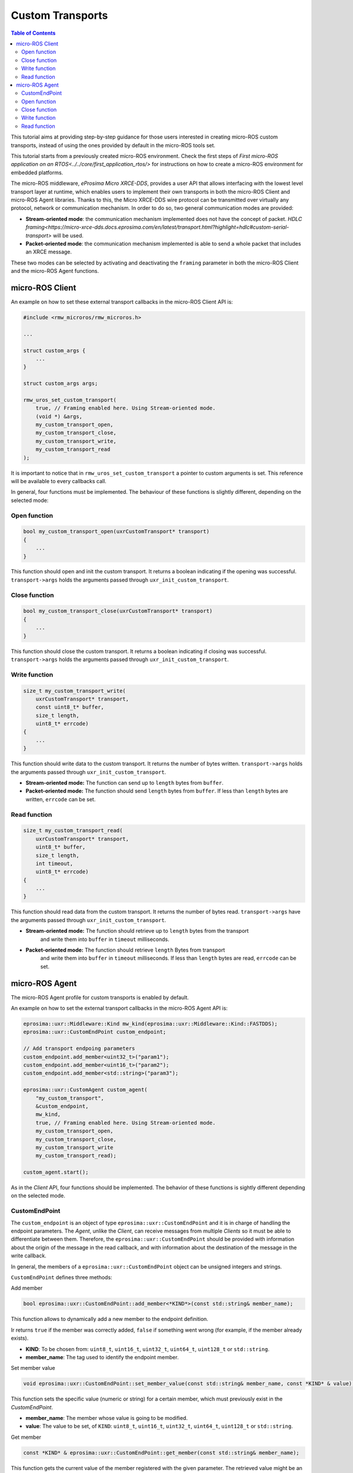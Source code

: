 .. _tutorials_micro_advanced_custom_transports:

Custom Transports
=================

.. contents:: Table of Contents
    :depth: 2
    :local:
    :backlinks: none


This tutorial aims at providing step-by-step guidance for those users interested in creating micro-ROS custom transports, instead of using the ones provided by default in the micro-ROS tools set.

This tutorial starts from a previously created micro-ROS environment. Check the first steps of `First micro-ROS application on an RTOS<../../core/first_application_rtos/>` for instructions on how to create a micro-ROS environment for embedded platforms.

The micro-ROS middleware, *eProsima Micro XRCE-DDS*, provides a user API that allows interfacing with the lowest level transport layer at runtime,
which enables users to implement their own transports in both the micro-ROS Client and micro-ROS Agent libraries.
Thanks to this, the Micro XRCE-DDS wire protocol can be transmitted over virtually any protocol, network or communication
mechanism. In order to do so, two general communication modes are provided:

- **Stream-oriented mode**: the communication mechanism implemented does not have the concept of packet. 
  `HDLC framing<https://micro-xrce-dds.docs.eprosima.com/en/latest/transport.html?highlight=hdlc#custom-serial-transport>` will be used.
- **Packet-oriented mode**: the communication mechanism implemented is able to send a whole packet that includes an XRCE message.

These two modes can be selected by activating and deactivating the ``framing`` parameter in both the micro-ROS Client and the micro-ROS Agent functions.

micro-ROS Client
----------------

An example on how to set these external transport callbacks in the micro-ROS Client API is:

.. code-block:: c

    #include <rmw_microros/rmw_microros.h>

    ...

    struct custom_args {
        ...
    }

    struct custom_args args;

    rmw_uros_set_custom_transport(
        true, // Framing enabled here. Using Stream-oriented mode.
        (void *) &args,
        my_custom_transport_open,
        my_custom_transport_close,
        my_custom_transport_write,
        my_custom_transport_read
    );


It is important to notice that in ``rmw_uros_set_custom_transport`` a pointer to custom arguments is set. This reference will be available to every callbacks call.

In general, four functions must be implemented. The behaviour of these functions is slightly different, depending on the selected mode:

Open function
^^^^^^^^^^^^^

.. code-block:: c

    bool my_custom_transport_open(uxrCustomTransport* transport)
    {
        ...
    }


This function should open and init the custom transport. It returns a boolean indicating if the opening was successful. 
``transport->args`` holds the arguments passed through ``uxr_init_custom_transport``.

Close function
^^^^^^^^^^^^^^


.. code-block:: c

    bool my_custom_transport_close(uxrCustomTransport* transport)
    {
        ...
    }

This function should close the custom transport. It returns a boolean indicating if closing was successful. 
``transport->args`` holds the arguments passed through ``uxr_init_custom_transport``.

Write function
^^^^^^^^^^^^^^

.. code-block:: c

    size_t my_custom_transport_write(
        uxrCustomTransport* transport,
        const uint8_t* buffer,
        size_t length,
        uint8_t* errcode)
    {
        ...
    }

This function should write data to the custom transport. It returns the number of bytes written.
``transport->args`` holds the arguments passed through ``uxr_init_custom_transport``.

- **Stream-oriented mode:** The function can send up to ``length`` bytes from ``buffer``.

- **Packet-oriented mode:** The function should send ``length`` bytes from ``buffer``. If less than ``length`` bytes are written, ``errcode`` can be set.

Read function
^^^^^^^^^^^^^

.. code-block:: c

    size_t my_custom_transport_read(
        uxrCustomTransport* transport,
        uint8_t* buffer,
        size_t length,
        int timeout,
        uint8_t* errcode)
    {
        ...
    }

This function should read data from the custom transport. It returns the number of bytes read.
``transport->args`` have the arguments passed through ``uxr_init_custom_transport``.

- **Stream-oriented mode:** The function should retrieve up to ``length`` bytes from the transport
    and write them into ``buffer`` in ``timeout`` milliseconds.

- **Packet-oriented mode:** The function should retrieve ``length`` Bytes from transport
    and write them into ``buffer`` in ``timeout`` milliseconds. If less than ``length`` bytes are read, ``errcode`` can be set.



micro-ROS Agent
---------------

The micro-ROS Agent profile for custom transports is enabled by default. 

An example on how to set the external transport callbacks in the micro-ROS Agent API is:

.. code-block:: c

    eprosima::uxr::Middleware::Kind mw_kind(eprosima::uxr::Middleware::Kind::FASTDDS);
    eprosima::uxr::CustomEndPoint custom_endpoint;

    // Add transport endpoing parameters
    custom_endpoint.add_member<uint32_t>("param1");
    custom_endpoint.add_member<uint16_t>("param2");
    custom_endpoint.add_member<std::string>("param3");

    eprosima::uxr::CustomAgent custom_agent(
        "my_custom_transport",
        &custom_endpoint,
        mw_kind,
        true, // Framing enabled here. Using Stream-oriented mode.
        my_custom_transport_open,
        my_custom_transport_close,
        my_custom_transport_write
        my_custom_transport_read);

    custom_agent.start();

As in the *Client* API, four functions should be implemented. The behavior of these functions is sightly different
depending on the selected mode.

CustomEndPoint
^^^^^^^^^^^^^^

The ``custom_endpoint`` is an object of type ``eprosima::uxr::CustomEndPoint`` and it is in charge of handling the endpoint parameters. The *Agent*, unlike the *Client*, can receive
messages from multiple *Clients* so it must be able to differentiate between them.
Therefore, the ``eprosima::uxr::CustomEndPoint`` should be provided with information about the origin of the message
in the read callback, and with information about the destination of the message in the write callback.

In general, the members of a ``eprosima::uxr::CustomEndPoint`` object can be unsigned integers and strings.

``CustomEndPoint`` defines three methods:

Add member

.. code-block:: c

    bool eprosima::uxr::CustomEndPoint::add_member<*KIND*>(const std::string& member_name);

This function allows to dynamically add a new member to the endpoint definition.

Ir returns ``true`` if the member was correctly added, ``false`` if something went wrong (for example, if the member already exists).

- **KIND**: To be chosen from: ``uint8_t``, ``uint16_t``, ``uint32_t``, ``uint64_t``, ``uint128_t`` or ``std::string``.
- **member_name**: The tag used to identify the endpoint member.

Set member value

.. code-block:: c

    void eprosima::uxr::CustomEndPoint::set_member_value(const std::string& member_name, const *KIND* & value);


This function sets the specific value (numeric or string) for a certain member, which must previously exist in the `CustomEndPoint`.

- **member_name**: The member whose value is going to be modified.
- **value**: The value to be set, of ``KIND``: ``uint8_t``, ``uint16_t``, ``uint32_t``, ``uint64_t``, ``uint128_t`` or ``std::string``.

Get member

.. code-block:: c

    const *KIND* & eprosima::uxr::CustomEndPoint::get_member(const std::string& member_name);


This function gets the current value of the member registered with the given parameter.
The retrieved value might be an ``uint8_t``, ``uint16_t``, ``uint32_t``, ``uint64_t``, ``uint128_t`` or ``std::string``.

- **member_name**: The `CustomEndPoint` member name whose current value is requested.

Open function
^^^^^^^^^^^^^

.. code-block:: c

    eprosima::uxr::CustomAgent::InitFunction my_custom_transport_open = [&]() -> bool
    {
        ...
    }

This function should open and init the custom transport. It returns a boolean indicating if the opening was successful.

Close function
^^^^^^^^^^^^^^

.. code-block:: c
   
    eprosima::uxr::CustomAgent::FiniFunction my_custom_transport_close = [&]() -> bool
    {
        ...
    }

This function should close the custom transport. It returns a boolean indicating if the closing was successful.

Write function
^^^^^^^^^^^^^^

.. code-block:: c
    
    eprosima::uxr::CustomAgent::SendMsgFunction my_custom_transport_write = [&](
        const eprosima::uxr::CustomEndPoint* destination_endpoint,
        uint8_t* buffer,
        size_t length,
        eprosima::uxr::TransportRc& transport_rc) -> ssize_t
    {
        ...
    }

This function should write data to the custom transport. It must use
the ``destination_endpoint`` members to set the data destination. It returns the number of bytes written.
It should set ``transport_rc`` indicating the result of the operation.

- **Stream-oriented mode:** The function can send up to ``length`` Bytes from ``buffer``.

- **Packet-oriented mode:** The function should send ``length`` Bytes from ``buffer``. If less than ``length`` bytes are written, ``transport_rc`` can be set.

Read function
^^^^^^^^^^^^^

.. code-block:: c
    
    eprosima::uxr::CustomAgent::RecvMsgFunction my_custom_transport_read = [&](
        eprosima::uxr::CustomEndPoint* source_endpoint,
        uint8_t* buffer,
        size_t length,
        int timeout,
        eprosima::uxr::TransportRc& transport_rc) -> ssize_t
    {
        ...
    }

This function should read data to the custom transport. It must fill ``source_endpoint`` members with data source.
It returns the number of bytes read.
It should set ``transport_rc`` indicating the result of the operation.

- **Stream-oriented mode:** The function should retrieve up to ``length`` bytes from the transport and write them into ``buffer`` in ``timeout`` milliseconds.

- **Packet-oriented mode:** The function should retrieve ``length`` bytes from the transport and write them into ``buffer`` in ``timeout`` milliseconds. If less than ``length`` bytes are read, ``transport_rc`` can be set.